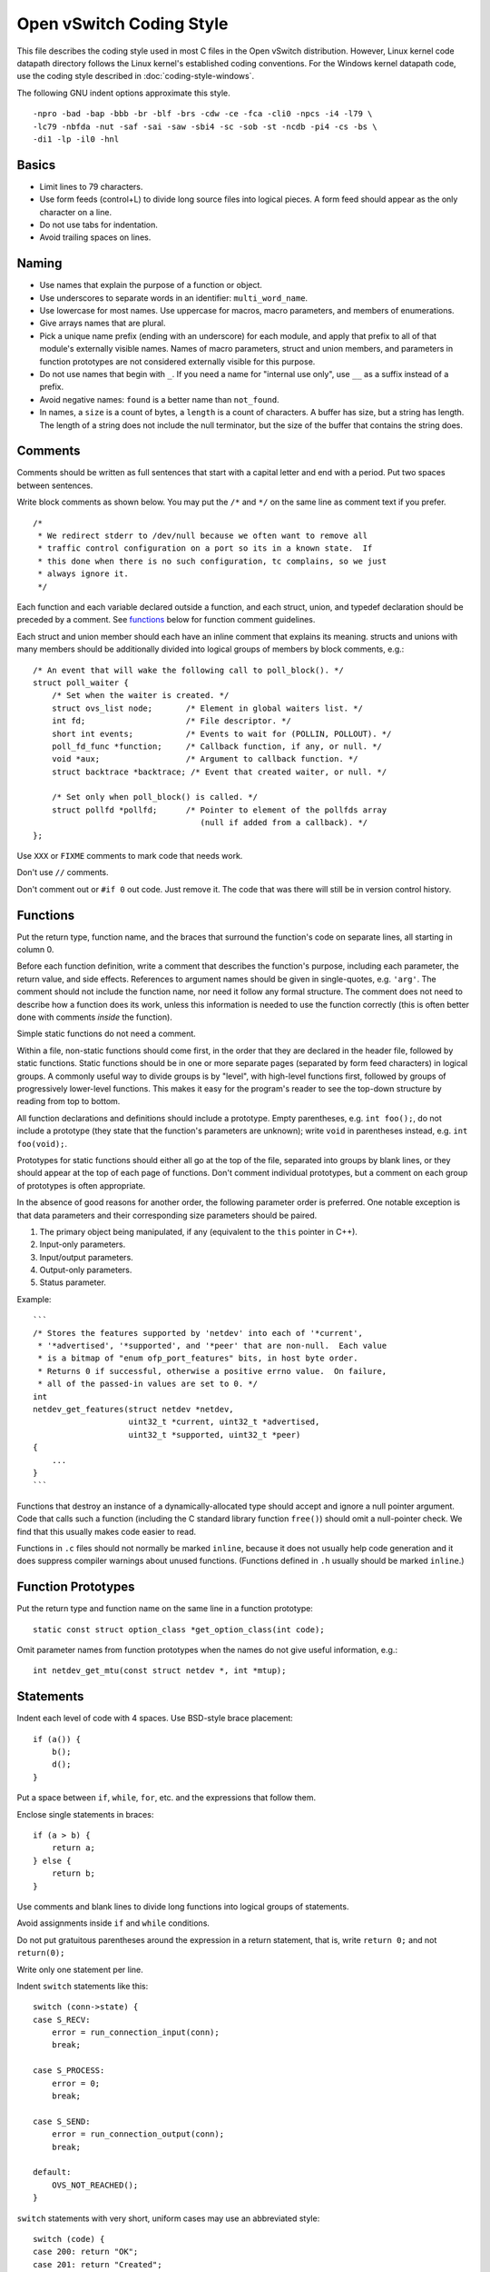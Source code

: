 ..
      Licensed under the Apache License, Version 2.0 (the "License"); you may
      not use this file except in compliance with the License. You may obtain
      a copy of the License at

          http://www.apache.org/licenses/LICENSE-2.0

      Unless required by applicable law or agreed to in writing, software
      distributed under the License is distributed on an "AS IS" BASIS, WITHOUT
      WARRANTIES OR CONDITIONS OF ANY KIND, either express or implied. See the
      License for the specific language governing permissions and limitations
      under the License.

      Convention for heading levels in OVN documentation:

      =======  Heading 0 (reserved for the title in a document)
      -------  Heading 1
      ~~~~~~~  Heading 2
      +++++++  Heading 3
      '''''''  Heading 4

      Avoid deeper levels because they do not render well.

=========================
Open vSwitch Coding Style
=========================

This file describes the coding style used in most C files in the Open vSwitch
distribution. However, Linux kernel code datapath directory follows the Linux
kernel's established coding conventions. For the Windows kernel datapath code,
use the coding style described in :doc:`coding-style-windows`.

The following GNU indent options approximate this style.

::

    -npro -bad -bap -bbb -br -blf -brs -cdw -ce -fca -cli0 -npcs -i4 -l79 \
    -lc79 -nbfda -nut -saf -sai -saw -sbi4 -sc -sob -st -ncdb -pi4 -cs -bs \
    -di1 -lp -il0 -hnl

.. _basics:

Basics
------

- Limit lines to 79 characters.

- Use form feeds (control+L) to divide long source files into logical pieces. A
  form feed should appear as the only character on a line.

- Do not use tabs for indentation.

- Avoid trailing spaces on lines.

.. _naming:

Naming
------

- Use names that explain the purpose of a function or object.

- Use underscores to separate words in an identifier: ``multi_word_name``.

- Use lowercase for most names. Use uppercase for macros, macro parameters,
  and members of enumerations.

- Give arrays names that are plural.

- Pick a unique name prefix (ending with an underscore) for each
  module, and apply that prefix to all of that module's externally
  visible names. Names of macro parameters, struct and union members,
  and parameters in function prototypes are not considered externally
  visible for this purpose.

- Do not use names that begin with ``_``. If you need a name for "internal use
  only", use ``__`` as a suffix instead of a prefix.

- Avoid negative names: ``found`` is a better name than ``not_found``.

- In names, a ``size`` is a count of bytes, a ``length`` is a count of
  characters.  A buffer has size, but a string has length. The length of a
  string does not include the null terminator, but the size of the buffer that
  contains the string does.

.. _comments:

Comments
--------

Comments should be written as full sentences that start with a capital letter
and end with a period. Put two spaces between sentences.

Write block comments as shown below. You may put the ``/*`` and ``*/`` on the
same line as comment text if you prefer.

::

    /*
     * We redirect stderr to /dev/null because we often want to remove all
     * traffic control configuration on a port so its in a known state.  If
     * this done when there is no such configuration, tc complains, so we just
     * always ignore it.
     */

Each function and each variable declared outside a function, and each struct,
union, and typedef declaration should be preceded by a comment. See functions_
below for function comment guidelines.

Each struct and union member should each have an inline comment that explains
its meaning. structs and unions with many members should be additionally
divided into logical groups of members by block comments, e.g.:

::

    /* An event that will wake the following call to poll_block(). */
    struct poll_waiter {
        /* Set when the waiter is created. */
        struct ovs_list node;       /* Element in global waiters list. */
        int fd;                     /* File descriptor. */
        short int events;           /* Events to wait for (POLLIN, POLLOUT). */
        poll_fd_func *function;     /* Callback function, if any, or null. */
        void *aux;                  /* Argument to callback function. */
        struct backtrace *backtrace; /* Event that created waiter, or null. */

        /* Set only when poll_block() is called. */
        struct pollfd *pollfd;      /* Pointer to element of the pollfds array
                                       (null if added from a callback). */
    };

Use ``XXX`` or ``FIXME`` comments to mark code that needs work.

Don't use ``//`` comments.

Don't comment out or ``#if 0`` out code. Just remove it. The code that was
there will still be in version control history.

.. _functions:

Functions
---------

Put the return type, function name, and the braces that surround the function's
code on separate lines, all starting in column 0.

Before each function definition, write a comment that describes the function's
purpose, including each parameter, the return value, and side effects.
References to argument names should be given in single-quotes, e.g. ``'arg'``.
The comment should not include the function name, nor need it follow any formal
structure. The comment does not need to describe how a function does its work,
unless this information is needed to use the function correctly (this is often
better done with comments *inside* the function).

Simple static functions do not need a comment.

Within a file, non-static functions should come first, in the order that they
are declared in the header file, followed by static functions.  Static
functions should be in one or more separate pages (separated by form feed
characters) in logical groups. A commonly useful way to divide groups is by
"level", with high-level functions first, followed by groups of progressively
lower-level functions. This makes it easy for the program's reader to see the
top-down structure by reading from top to bottom.

All function declarations and definitions should include a prototype.  Empty
parentheses, e.g. ``int foo();``, do not include a prototype (they state that
the function's parameters are unknown); write ``void`` in parentheses instead,
e.g. ``int foo(void);``.

Prototypes for static functions should either all go at the top of the file,
separated into groups by blank lines, or they should appear at the top of each
page of functions. Don't comment individual prototypes, but a comment on each
group of prototypes is often appropriate.

In the absence of good reasons for another order, the following parameter order
is preferred. One notable exception is that data parameters and their
corresponding size parameters should be paired.

1. The primary object being manipulated, if any (equivalent to the ``this``
   pointer in C++).

2. Input-only parameters.

3. Input/output parameters.

4. Output-only parameters.

5. Status parameter.

Example:

::

    ```
    /* Stores the features supported by 'netdev' into each of '*current',
     * '*advertised', '*supported', and '*peer' that are non-null.  Each value
     * is a bitmap of "enum ofp_port_features" bits, in host byte order.
     * Returns 0 if successful, otherwise a positive errno value.  On failure,
     * all of the passed-in values are set to 0. */
    int
    netdev_get_features(struct netdev *netdev,
                        uint32_t *current, uint32_t *advertised,
                        uint32_t *supported, uint32_t *peer)
    {
        ...
    }
    ```

Functions that destroy an instance of a dynamically-allocated type should
accept and ignore a null pointer argument. Code that calls such a function
(including the C standard library function ``free()``) should omit a
null-pointer check. We find that this usually makes code easier to read.

Functions in ``.c`` files should not normally be marked ``inline``, because it
does not usually help code generation and it does suppress compiler warnings
about unused functions. (Functions defined in ``.h`` usually should be marked
``inline``.)

.. _function prototypes:

Function Prototypes
-------------------

Put the return type and function name on the same line in a function prototype:

::

    static const struct option_class *get_option_class(int code);

Omit parameter names from function prototypes when the names do not give useful
information, e.g.:

::

    int netdev_get_mtu(const struct netdev *, int *mtup);

Statements
----------

Indent each level of code with 4 spaces. Use BSD-style brace placement:

::

    if (a()) {
        b();
        d();
    }

Put a space between ``if``, ``while``, ``for``, etc. and the expressions that
follow them.

Enclose single statements in braces:

::

    if (a > b) {
        return a;
    } else {
        return b;
    }

Use comments and blank lines to divide long functions into logical groups of
statements.

Avoid assignments inside ``if`` and ``while`` conditions.

Do not put gratuitous parentheses around the expression in a return statement,
that is, write ``return 0;`` and not ``return(0);``

Write only one statement per line.

Indent ``switch`` statements like this:

::

    switch (conn->state) {
    case S_RECV:
        error = run_connection_input(conn);
        break;

    case S_PROCESS:
        error = 0;
        break;

    case S_SEND:
        error = run_connection_output(conn);
        break;

    default:
        OVS_NOT_REACHED();
    }

``switch`` statements with very short, uniform cases may use an abbreviated
style:

::

    switch (code) {
    case 200: return "OK";
    case 201: return "Created";
    case 202: return "Accepted";
    case 204: return "No Content";
    default: return "Unknown";
    }

Use ``for (;;)`` to write an infinite loop.

In an ``if/else`` construct where one branch is the "normal" or "common" case
and the other branch is the "uncommon" or "error" case, put the common case
after the ``if``, not the ``else``. This is a form of documentation. It also
places the most important code in sequential order without forcing the reader
to visually skip past less important details. (Some compilers also assume that
the ``if`` branch is the more common case, so this can be a real form of
optimization as well.)

Return Values
-------------

For functions that return a success or failure indication, prefer one of the
following return value conventions:

- An ``int`` where ``0`` indicates success and a positive errno value indicates
  a reason for failure.

- A ``bool`` where ``true`` indicates success and ``false`` indicates failure.

Macros
------

Don't define an object-like macro if an enum can be used instead.

Don't define a function-like macro if a ``static inline`` function can be used
instead.

If a macro's definition contains multiple statements, enclose them with
``do { ... } while (0)`` to allow them to work properly in all syntactic
circumstances.

Do use macros to eliminate the need to update different parts of a single file
in parallel, e.g. a list of enums and an array that gives the name of each
enum. For example:

::

    /* Logging importance levels. */
    #define VLOG_LEVELS                             \
        VLOG_LEVEL(EMER, LOG_ALERT)                 \
        VLOG_LEVEL(ERR, LOG_ERR)                    \
        VLOG_LEVEL(WARN, LOG_WARNING)               \
        VLOG_LEVEL(INFO, LOG_NOTICE)                \
        VLOG_LEVEL(DBG, LOG_DEBUG)
    enum vlog_level {
    #define VLOG_LEVEL(NAME, SYSLOG_LEVEL) VLL_##NAME,
        VLOG_LEVELS
    #undef VLOG_LEVEL
        VLL_N_LEVELS
    };

    /* Name for each logging level. */
    static const char *level_names[VLL_N_LEVELS] = {
    #define VLOG_LEVEL(NAME, SYSLOG_LEVEL) #NAME,
        VLOG_LEVELS
    #undef VLOG_LEVEL
    };

Thread Safety Annotations
-------------------------

Use the macros in ``lib/compiler.h`` to annotate locking requirements. For
example:

::

    static struct ovs_mutex mutex = OVS_MUTEX_INITIALIZER;
    static struct ovs_rwlock rwlock = OVS_RWLOCK_INITIALIZER;

    void function_require_plain_mutex(void) OVS_REQUIRES(mutex);
    void function_require_rwlock(void) OVS_REQ_RDLOCK(rwlock);

Pass lock objects, not their addresses, to the annotation macros. (Thus we have
``OVS_REQUIRES(mutex)`` above, not ``OVS_REQUIRES(&mutex)``.)

.. _source files:

Source Files
------------

Each source file should state its license in a comment at the very top,
followed by a comment explaining the purpose of the code that is in that file.
The comment should explain how the code in the file relates to code in other
files. The goal is to allow a programmer to quickly figure out where a given
module fits into the larger system.

The first non-comment line in a ``.c`` source file should be:

::

    #include <config.h>

``#include`` directives should appear in the following order:

1. ``#include <config.h>``

2. The module's own headers, if any. Including this before any other header
   (besides ) ensures that the module's header file is self-contained (see
   `header files`_ below).

3. Standard C library headers and other system headers, preferably in
   alphabetical order. (Occasionally one encounters a set of system headers
   that must be included in a particular order, in which case that order must
   take precedence.)

4. Open vSwitch headers, in alphabetical order. Use ``""``, not ``<>``, to
   specify Open vSwitch header names.

.. _header files:

Header Files
------------

Each header file should start with its license, as described under `source
files`_ above, followed by a "header guard" to make the header file idempotent,
like so:

::

    #ifndef NETDEV_H
    #define NETDEV_H 1

    ...

    #endif /* netdev.h */

Header files should be self-contained; that is, they should ``#include``
whatever additional headers are required, without requiring the client to
``#include`` them for it.

Don't define the members of a struct or union in a header file, unless client
code is actually intended to access them directly or if the definition is
otherwise actually needed (e.g. inline functions defined in the header need
them).

Similarly, don't ``#include`` a header file just for the declaration of a
struct or union tag (e.g. just for ``struct ;``). Just declare the tag
yourself.  This reduces the number of header file dependencies.

Types
-----

Use typedefs sparingly. Code is clearer if the actual type is visible at the
point of declaration. Do not, in general, declare a typedef for a ``struct``,
``union``, or ``enum``. Do not declare a typedef for a pointer type, because
this can be very confusing to the reader.

A function type is a good use for a typedef because it can clarify code.  The
type should be a function type, not a pointer-to-function type. That way, the
typedef name can be used to declare function prototypes. (It cannot be used for
function definitions, because that is explicitly prohibited by C89 and C99.)

You may assume that ``char`` is exactly 8 bits and that ``int`` and ``long``
are at least 32 bits.

Don't assume that ``long`` is big enough to hold a pointer. If you need to cast
a pointer to an integer, use ``intptr_t`` or ``uintptr_t`` from .

Use the ``int_t`` and ``uint_t`` types from for exact-width integer types. Use
the ``PRId``, ``PRIu``, and ``PRIx`` macros from for formatting them with
``printf()`` and related functions.

For compatibility with antique ``printf()`` implementations:

-  Instead of ``"%zu"``, use ``"%"PRIuSIZE``.

-  Instead of ``"%td"``, use ``"%"PRIdPTR``.

-  Instead of ``"%ju"``, use ``"%"PRIuMAX``.

Other variants exist for different radixes. For example, use ``"%"PRIxSIZE``
instead of ``"%zx"`` or ``"%x"`` instead of ``"%hhx"``.

Also, instead of ``"%hhd"``, use ``"%d"``. Be cautious substituting ``"%u"``,
``"%x"``, and ``"%o"`` for the corresponding versions with ``"hh"``: cast the
argument to unsigned char if necessary, because ``printf("%hhu", -1)`` prints
``255`` but ``printf("%u", -1)`` prints ``4294967295``.

Use bit-fields sparingly. Do not use bit-fields for layout of network
protocol fields or in other circumstances where the exact format is
important.

Declare bit-fields to be signed or unsigned integer types or ``_Bool`` (aka
``bool``). Do *not* declare bit-fields of type ``int``: C99 allows these to be
either signed or unsigned according to the compiler's whim. (A 1-bit bit-field
of type ``int`` may have a range of ``-1...0``!)

Try to order structure members such that they pack well on a system with 2-byte
``short``, 4-byte ``int``, and 4- or 8-byte ``long`` and pointer types.  Prefer
clear organization over size optimization unless you are convinced there is a
size or speed benefit.

Pointer declarators bind to the variable name, not the type name. Write
``int *x``, not ``int* x`` and definitely not ``int * x``.

Expressions
-----------

Put one space on each side of infix binary and ternary operators:

::

    * / %
    + -
    << >>
    < <= > >=
    == !=
    &
    ^
    |
    &&
    ||
    ?:
    = += -= *= /= %= &= ^= |= <<= >>=

Avoid comma operators.

Do not put any white space around postfix, prefix, or grouping operators:

::

    () [] -> .
    ! ~ ++ -- + - * &

Exception 1: Put a space after (but not before) the "sizeof" keyword.

Exception 2: Put a space between the ``()`` used in a cast and the expression
whose type is cast: ``(void *) 0``.

Break long lines before the ternary operators ``?`` and ``:``, rather than
after them, e.g.

::

    return (out_port != VIGP_CONTROL_PATH
            ? alpheus_output_port(dp, skb, out_port)
            : alpheus_output_control(dp, skb, fwd_save_skb(skb),
                                     VIGR_ACTION));

Parenthesize the operands of ``&&`` and ``||`` if operator precedence makes it
necessary, or if the operands are themselves expressions that use ``&&`` and
``||``, but not otherwise. Thus::

    if (rule && (!best || rule->priority > best->priority)) {
        best = rule;
    }

but::

    if (!isdigit((unsigned char)s[0]) ||
        !isdigit((unsigned char)s[1]) ||
        !isdigit((unsigned char)s[2])) {
        printf("string %s does not start with 3-digit code\n", s);
    }

Do parenthesize a subexpression that must be split across more than one line,
e.g.::

    *idxp = ((l1_idx << PORT_ARRAY_L1_SHIFT) |
             (l2_idx << PORT_ARRAY_L2_SHIFT) |
             (l3_idx << PORT_ARRAY_L3_SHIFT));

Breaking a long line after a binary operator gives its operands a more
consistent look, since each operand has the same horizontal position.  This
makes the end-of-line position a good choice when the operands naturally
resemble each other, as in the previous two examples.  On the other hand,
breaking before a binary operator better draws the eye to the operator, which
can help clarify code by making it more obvious what's happening, such as in
the following example::

    if (!ctx.freezing
        && xbridge->has_in_band
        && in_band_must_output_to_local_port(flow)
        && !actions_output_to_local_port(&ctx)) {

Thus, decide whether to break before or after a binary operator separately in
each situation, based on which of these factors appear to be more important.

Try to avoid casts. Don't cast the return value of malloc().

The ``sizeof`` operator is unique among C operators in that it accepts two very
different kinds of operands: an expression or a type. In general, prefer to
specify an expression, e.g. ``int *x = xmalloc(sizeof *x);``. When the
operand of ``sizeof`` is an expression, there is no need to parenthesize that
operand, and please don't.

Use the ``ARRAY_SIZE`` macro from ``lib/util.h`` to calculate the number of
elements in an array.

When using a relational operator like ``<`` or ``==``, put an expression or
variable argument on the left and a constant argument on the right, e.g.
``x == 0``, *not* ``0 == x``.

Blank Lines
-----------

Put one blank line between top-level definitions of functions and global
variables.

C DIALECT
---------

Most C99 features are OK because they are widely implemented:

- Flexible array members (e.g. ``struct { int foo[]; }``).

- ``static inline`` functions (but no other forms of ``inline``, for which GCC
  and C99 have differing interpretations).

- ``long long``

- ``bool`` and ``<stdbool.h>``, but don't assume that ``bool`` or ``_Bool`` can
  only take on the values ``0`` or ``1``, because this behavior can't be
  simulated on C89 compilers.

  Also, don't assume that a conversion to ``bool`` or ``_Bool`` follows C99
  semantics, i.e. use ``(bool) (some_value != 0)`` rather than
  ``(bool) some_value``. The latter might produce unexpected results on non-C99
  environments. For example, if ``bool`` is implemented as a typedef of char
  and ``some_value = 0x10000000``.

- Designated initializers (e.g. ``struct foo foo = { .a = 1 };`` and
  ``int a[] = { [2] = 5 };``).

- Mixing of declarations and code within a block.  Favor positioning that
  allows variables to be initialized at their point of declaration.

- Use of declarations in iteration statements
  (e.g. ``for (int i = 0; i < 10; i++)``).

- Use of a trailing comma in an enum declaration (e.g.
  ``enum { x = 1, };``).

As a matter of style, avoid ``//`` comments.

Avoid using GCC or Clang extensions unless you also add a fallback for other
compilers. You can, however, use C99 features or GCC extensions also supported
by Clang in code that compiles only on GNU/Linux (such as
``lib/netdev-linux.c``), because GCC is the system compiler there.

Python
------

When introducing new Python code, try to follow Python's `PEP 8
<https://www.python.org/dev/peps/pep-0008/>`__ style. Consider running the
``pep8`` or ``flake8`` tool against your code to find issues.

Libraries
---------

When introducing a new library, follow
:doc:`Open vSwitch Library ABI guide <libopenvswitch-abi>`
